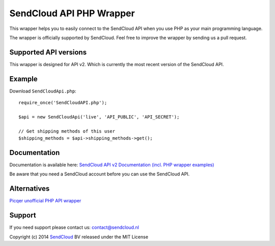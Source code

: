 SendCloud API PHP Wrapper
=========================

This wrapper helps you to easily connect to the SendCloud API when you use PHP as your main programming language. 

The wrapper is officially supported by SendCloud.
Feel free to improve the wrapper by sending us a pull request.

Supported API versions
----------------------
This wrapper is designed for API v2. Which is currently the most recent version of the SendCloud API.

Example
-------
Download ``SendCloudApi.php``::

   require_once('SendCloudAPI.php');
   
   $api = new SendCloudApi('live', 'API_PUBLIC', 'API_SECRET');

   // Get shipping methods of this user
   $shipping_methods = $api->shipping_methods->get();



Documentation
----------------------
Documentation is available here:
`SendCloud API v2 Documentation (incl. PHP wrapper examples) <https://www.sendcloud.nl/docs/2/>`_

Be aware that you need a SendCloud account before you can use the SendCloud API.


Alternatives
----------------------
`Picqer unofficial PHP API wrapper <https://github.com/picqer/sendcloud-php-client>`_


Support
-------
If you need support please contact us: contact@sendcloud.nl

Copyright (c) 2014 SendCloud_ BV released under the MIT License

.. _SendCloud: https://www.sendcloud.nl